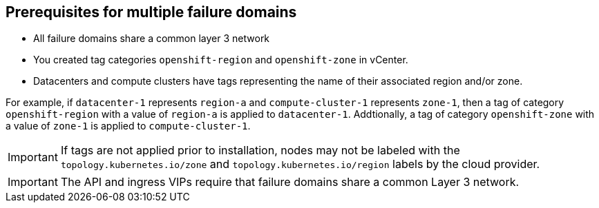 [id="installation-vsphere-zones-prerequisites_{context}"]
== Prerequisites for multiple failure domains

* All failure domains share a common layer 3 network
* You created tag categories `openshift-region` and `openshift-zone` in vCenter.
* Datacenters and compute clusters have tags representing the name of their associated region and/or zone. 

For example, if `datacenter-1` represents `region-a` and `compute-cluster-1` represents `zone-1`, then a tag of category `openshift-region` with a value of `region-a` is applied to `datacenter-1`.  Addtionally, a tag of category `openshift-zone` with a value of `zone-1` is applied to `compute-cluster-1`.

[IMPORTANT]
====
If tags are not applied prior to installation, nodes may not be labeled with the `topology.kubernetes.io/zone` and `topology.kubernetes.io/region` labels by the cloud provider.
====

[IMPORTANT]
====
The API and ingress VIPs require that failure domains share a common Layer 3 network. 
====
